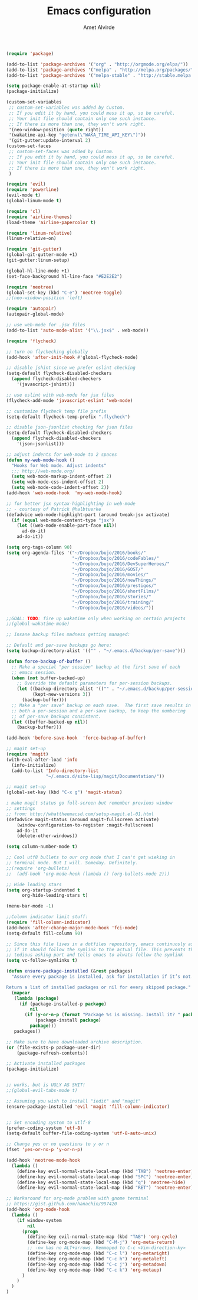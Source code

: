 #+TITLE: Emacs configuration
#+AUTHOR: Amet Alvirde

#+BEGIN_SRC emacs-lisp
(require 'package)

(add-to-list 'package-archives '("org" . "http://orgmode.org/elpa/"))
(add-to-list 'package-archives '("melpa" . "http://melpa.org/packages/"))
(add-to-list 'package-archives '("melpa-stable" . "http://stable.melpa.org/packages/"))

(setq package-enable-at-startup nil)
(package-initialize)

(custom-set-variables
 ;; custom-set-variables was added by Custom.
 ;; If you edit it by hand, you could mess it up, so be careful.
 ;; Your init file should contain only one such instance.
 ;; If there is more than one, they won't work right.
 '(neo-window-position (quote right))
 '(wakatime-api-key "getenv(\"WAKA_TIME_API_KEY\")"))
 '(git-gutter:update-interval 2)
(custom-set-faces
 ;; custom-set-faces was added by Custom.
 ;; If you edit it by hand, you could mess it up, so be careful.
 ;; Your init file should contain only one such instance.
 ;; If there is more than one, they won't work right.
 )

(require 'evil)
(require 'powerline)
(evil-mode t)
(global-linum-mode t)

(require 'cl)
(require 'airline-themes)
(load-theme 'airline-papercolor t)

(require 'linum-relative)
(linum-relative-on)

(require 'git-gutter)
(global-git-gutter-mode +1)
(git-gutter:linum-setup)

(global-hl-line-mode +1)
(set-face-background hl-line-face "#E2E2E2")

(require 'neotree)
(global-set-key (kbd "C-e") 'neotree-toggle)
;;(neo-window-position 'left)

(require 'autopair)
(autopair-global-mode)

;; use web-mode for .jsx files
(add-to-list 'auto-mode-alist '("\\.jsx$" . web-mode))

(require 'flycheck)

;; turn on flychecking globally
(add-hook 'after-init-hook #'global-flycheck-mode)

;; disable jshint since we prefer eslint checking
(setq-default flycheck-disabled-checkers
  (append flycheck-disabled-checkers
    '(javascript-jshint)))

;; use eslint with web-mode for jsx files
(flycheck-add-mode 'javascript-eslint 'web-mode)

;; customize flycheck temp file prefix
(setq-default flycheck-temp-prefix ".flycheck")

;; disable json-jsonlist checking for json files
(setq-default flycheck-disabled-checkers
  (append flycheck-disabled-checkers
    '(json-jsonlist)))

;; adjust indents for web-mode to 2 spaces
(defun my-web-mode-hook ()
  "Hooks for Web mode. Adjust indents"
  ;;; http://web-mode.org/
  (setq web-mode-markup-indent-offset 2)
  (setq web-mode-css-indent-offset 2)
  (setq web-mode-code-indent-offset 2))
(add-hook 'web-mode-hook  'my-web-mode-hook)

;; for better jsx syntax-highlighting in web-mode
;; - courtesy of Patrick @halbtuerke
(defadvice web-mode-highlight-part (around tweak-jsx activate)
  (if (equal web-mode-content-type "jsx")
    (let ((web-mode-enable-part-face nil))
      ad-do-it)
    ad-do-it))

(setq org-tags-column 90)
(setq org-agenda-files '("~/Dropbox/bujo/2016/books/"
                         "~/Dropbox/bujo/2016/codeFables/"
                         "~/Dropbox/bujo/2016/DevSuperHeroes/"
                         "~/Dropbox/bujo/2016/GOST/"
                         "~/Dropbox/bujo/2016/movies/"
                         "~/Dropbox/bujo/2016/newThings/"
                         "~/Dropbox/bujo/2016/prestigos/"
                         "~/Dropbox/bujo/2016/shortFilms/"
                         "~/Dropbox/bujo/2016/stories/"
                         "~/Dropbox/bujo/2016/training/"
                         "~/Dropbox/bujo/2016/videos/"))

;;GOAL: TODO: fire up wakatime only when working on certain projects
;;(global-wakatime-mode)

;; Insane backup files madness getting managed:

;; Default and per-save backups go here:
(setq backup-directory-alist '(("" . "~/.emacs.d/backup/per-save")))

(defun force-backup-of-buffer ()
  ;; Make a special "per session" backup at the first save of each
  ;; emacs session.
  (when (not buffer-backed-up)
    ;; Override the default parameters for per-session backups.
    (let ((backup-directory-alist '(("" . "~/.emacs.d/backup/per-session")))
          (kept-new-versions 3))
      (backup-buffer)))
  ;; Make a "per save" backup on each save.  The first save results in
  ;; both a per-session and a per-save backup, to keep the numbering
  ;; of per-save backups consistent.
  (let ((buffer-backed-up nil))
    (backup-buffer)))

(add-hook 'before-save-hook  'force-backup-of-buffer)

;; magit set-up
(require 'magit)
(with-eval-after-load 'info
  (info-initialize)
  (add-to-list 'Info-directory-list
               "~/.emacs.d/site-lisp/magit/Documentation/"))

;; magit set-up
(global-set-key (kbd "C-x g") 'magit-status)

; make magit status go full-screen but remember previous window
;; settings
;; from: http://whattheemacsd.com/setup-magit.el-01.html
(defadvice magit-status (around magit-fullscreen activate)
    (window-configuration-to-register :magit-fullscreen)
    ad-do-it
    (delete-other-windows))

(setq column-number-mode t)

;; Cool utf8 bullets to our org mode that I can't get wieking in
;; terminal mode. But I will. Someday. Definitely.
;;(require 'org-bullets)
;;  (add-hook 'org-mode-hook (lambda () (org-bullets-mode 2)))

;; Hide leading stars
(setq org-startup-indented t
      org-hide-leading-stars t)

(menu-bar-mode -1)

;;Column indicator limit stuff:
(require 'fill-column-indicator)
(add-hook 'after-change-major-mode-hook 'fci-mode)
(setq-default fill-column 90)

;; Since this file lives in a dotfiles repository, emacs continuosly asks
;; if it should follow the symlink to the actual file. This prevents the
;; tedious asking part and tells emacs to alwats follow the symlink
(setq vc-follow-symlinks t)

(defun ensure-package-installed (&rest packages)
  "Assure every package is installed, ask for installation if it’s not.

Return a list of installed packages or nil for every skipped package."
  (mapcar
   (lambda (package)
     (if (package-installed-p package)
         nil
       (if (y-or-n-p (format "Package %s is missing. Install it? " package))
           (package-install package)
         package)))
   packages))

;; Make sure to have downloaded archive description.
(or (file-exists-p package-user-dir)
    (package-refresh-contents))

;; Activate installed packages
(package-initialize)


;; works, but is UGLY AS SHIT!
;;(global-evil-tabs-mode t)

;; Assuming you wish to install "iedit" and "magit"
(ensure-package-installed 'evil 'magit 'fill-column-indicator)


;; Set encoding system to utlf-8
(prefer-coding-system 'utf-8)
(setq-default buffer-file-coding-system 'utf-8-auto-unix)

;; Change yes or no questions to y or n
(fset 'yes-or-no-p 'y-or-n-p)

(add-hook 'neotree-mode-hook
  (lambda ()
    (define-key evil-normal-state-local-map (kbd "TAB") 'neotree-enter)
    (define-key evil-normal-state-local-map (kbd "SPC") 'neotree-enter)
    (define-key evil-normal-state-local-map (kbd "q") 'neotree-hide)
    (define-key evil-normal-state-local-map (kbd "RET") 'neotree-enter)))

;; Workaround for org-mode problem with gnome terminal
;; https://gist.github.com/hanachin/997420
(add-hook 'org-mode-hook
  (lambda ()
    (if window-system
        nil
      (progn
        (define-key evil-normal-state-map (kbd "TAB") 'org-cycle)
        (define-key org-mode-map (kbd "C-M-j") 'org-meta-return)
        ;; -nw has no ALT+arrows. Remmaped to C-c <Vim-direction-ky>
        (define-key org-mode-map (kbd "C-c l") 'org-metaright)
        (define-key org-mode-map (kbd "C-c h") 'org-metaleft)
        (define-key org-mode-map (kbd "C-c j") 'org-metadown)
        (define-key org-mode-map (kbd "C-c k") 'org-metaup)
      )
    )
  )
)
#+END_SRC
